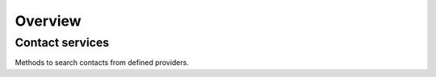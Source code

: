 Overview
=========

Contact services
----------------

Methods to search contacts from defined providers.
